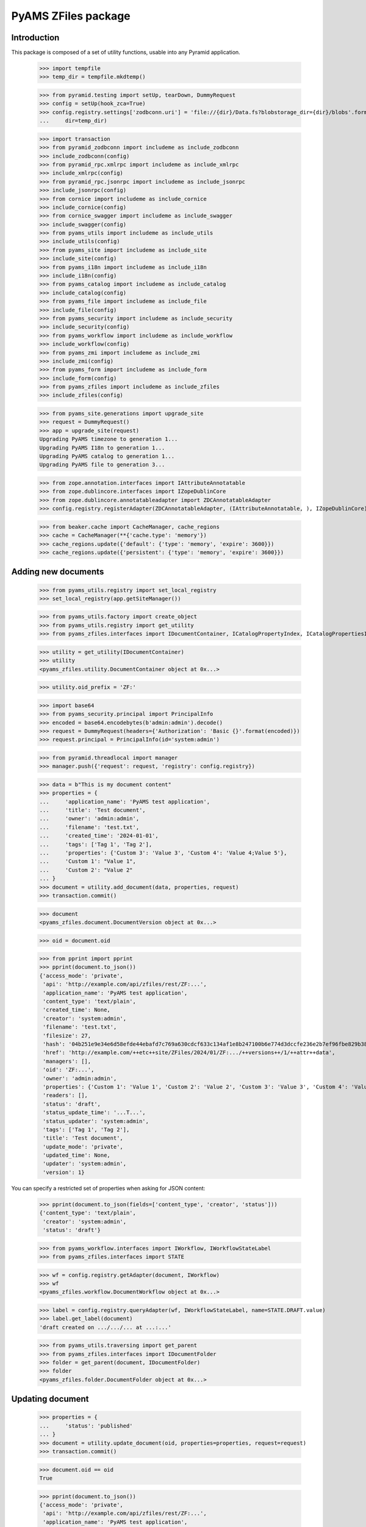====================
PyAMS ZFiles package
====================


Introduction
------------

This package is composed of a set of utility functions, usable into any Pyramid application.

    >>> import tempfile
    >>> temp_dir = tempfile.mkdtemp()

    >>> from pyramid.testing import setUp, tearDown, DummyRequest
    >>> config = setUp(hook_zca=True)
    >>> config.registry.settings['zodbconn.uri'] = 'file://{dir}/Data.fs?blobstorage_dir={dir}/blobs'.format(
    ...     dir=temp_dir)

    >>> import transaction
    >>> from pyramid_zodbconn import includeme as include_zodbconn
    >>> include_zodbconn(config)
    >>> from pyramid_rpc.xmlrpc import includeme as include_xmlrpc
    >>> include_xmlrpc(config)
    >>> from pyramid_rpc.jsonrpc import includeme as include_jsonrpc
    >>> include_jsonrpc(config)
    >>> from cornice import includeme as include_cornice
    >>> include_cornice(config)
    >>> from cornice_swagger import includeme as include_swagger
    >>> include_swagger(config)
    >>> from pyams_utils import includeme as include_utils
    >>> include_utils(config)
    >>> from pyams_site import includeme as include_site
    >>> include_site(config)
    >>> from pyams_i18n import includeme as include_i18n
    >>> include_i18n(config)
    >>> from pyams_catalog import includeme as include_catalog
    >>> include_catalog(config)
    >>> from pyams_file import includeme as include_file
    >>> include_file(config)
    >>> from pyams_security import includeme as include_security
    >>> include_security(config)
    >>> from pyams_workflow import includeme as include_workflow
    >>> include_workflow(config)
    >>> from pyams_zmi import includeme as include_zmi
    >>> include_zmi(config)
    >>> from pyams_form import includeme as include_form
    >>> include_form(config)
    >>> from pyams_zfiles import includeme as include_zfiles
    >>> include_zfiles(config)

    >>> from pyams_site.generations import upgrade_site
    >>> request = DummyRequest()
    >>> app = upgrade_site(request)
    Upgrading PyAMS timezone to generation 1...
    Upgrading PyAMS I18n to generation 1...
    Upgrading PyAMS catalog to generation 1...
    Upgrading PyAMS file to generation 3...

    >>> from zope.annotation.interfaces import IAttributeAnnotatable
    >>> from zope.dublincore.interfaces import IZopeDublinCore
    >>> from zope.dublincore.annotatableadapter import ZDCAnnotatableAdapter
    >>> config.registry.registerAdapter(ZDCAnnotatableAdapter, (IAttributeAnnotatable, ), IZopeDublinCore)

    >>> from beaker.cache import CacheManager, cache_regions
    >>> cache = CacheManager(**{'cache.type': 'memory'})
    >>> cache_regions.update({'default': {'type': 'memory', 'expire': 3600}})
    >>> cache_regions.update({'persistent': {'type': 'memory', 'expire': 3600}})


Adding new documents
--------------------

    >>> from pyams_utils.registry import set_local_registry
    >>> set_local_registry(app.getSiteManager())

    >>> from pyams_utils.factory import create_object
    >>> from pyams_utils.registry import get_utility
    >>> from pyams_zfiles.interfaces import IDocumentContainer, ICatalogPropertyIndex, ICatalogPropertiesIndexesContainer

    >>> utility = get_utility(IDocumentContainer)
    >>> utility
    <pyams_zfiles.utility.DocumentContainer object at 0x...>

    >>> utility.oid_prefix = 'ZF:'

    >>> import base64
    >>> from pyams_security.principal import PrincipalInfo
    >>> encoded = base64.encodebytes(b'admin:admin').decode()
    >>> request = DummyRequest(headers={'Authorization': 'Basic {}'.format(encoded)})
    >>> request.principal = PrincipalInfo(id='system:admin')

    >>> from pyramid.threadlocal import manager
    >>> manager.push({'request': request, 'registry': config.registry})

    >>> data = b"This is my document content"
    >>> properties = {
    ...     'application_name': 'PyAMS test application',
    ...     'title': 'Test document',
    ...     'owner': 'admin:admin',
    ...     'filename': 'test.txt',
    ...     'created_time': '2024-01-01',
    ...     'tags': ['Tag 1', 'Tag 2'],
    ...     'properties': {'Custom 3': 'Value 3', 'Custom 4': 'Value 4;Value 5'},
    ...     'Custom 1': "Value 1",
    ...     'Custom 2': "Value 2"
    ... }
    >>> document = utility.add_document(data, properties, request)
    >>> transaction.commit()

    >>> document
    <pyams_zfiles.document.DocumentVersion object at 0x...>

    >>> oid = document.oid

    >>> from pprint import pprint
    >>> pprint(document.to_json())
    {'access_mode': 'private',
     'api': 'http://example.com/api/zfiles/rest/ZF:...',
     'application_name': 'PyAMS test application',
     'content_type': 'text/plain',
     'created_time': None,
     'creator': 'system:admin',
     'filename': 'test.txt',
     'filesize': 27,
     'hash': '04b251e9e34e6d58efde44ebafd7c769a630cdcf633c134af1e8b247100b6e774d3dccfe236e2b7ef96fbe829b3896128b201e0aa1079f99bc7ef532d58860aa',
     'href': 'http://example.com/++etc++site/ZFiles/2024/01/ZF:.../++versions++/1/++attr++data',
     'managers': [],
     'oid': 'ZF:...',
     'owner': 'admin:admin',
     'properties': {'Custom 1': 'Value 1', 'Custom 2': 'Value 2', 'Custom 3': 'Value 3', 'Custom 4': 'Value 4;Value 5'},
     'readers': [],
     'status': 'draft',
     'status_update_time': '...T...',
     'status_updater': 'system:admin',
     'tags': ['Tag 1', 'Tag 2'],
     'title': 'Test document',
     'update_mode': 'private',
     'updated_time': None,
     'updater': 'system:admin',
     'version': 1}

You can specify a restricted set of properties when asking for JSON content:

    >>> pprint(document.to_json(fields=['content_type', 'creator', 'status']))
    {'content_type': 'text/plain',
     'creator': 'system:admin',
     'status': 'draft'}

    >>> from pyams_workflow.interfaces import IWorkflow, IWorkflowStateLabel
    >>> from pyams_zfiles.interfaces import STATE

    >>> wf = config.registry.getAdapter(document, IWorkflow)
    >>> wf
    <pyams_zfiles.workflow.DocumentWorkflow object at 0x...>

    >>> label = config.registry.queryAdapter(wf, IWorkflowStateLabel, name=STATE.DRAFT.value)
    >>> label.get_label(document)
    'draft created on .../.../... at ...:...'


    >>> from pyams_utils.traversing import get_parent
    >>> from pyams_zfiles.interfaces import IDocumentFolder
    >>> folder = get_parent(document, IDocumentFolder)
    >>> folder
    <pyams_zfiles.folder.DocumentFolder object at 0x...>


Updating document
-----------------

    >>> properties = {
    ...     'status': 'published'
    ... }
    >>> document = utility.update_document(oid, properties=properties, request=request)
    >>> transaction.commit()

    >>> document.oid == oid
    True

    >>> pprint(document.to_json())
    {'access_mode': 'private',
     'api': 'http://example.com/api/zfiles/rest/ZF:...',
     'application_name': 'PyAMS test application',
     'content_type': 'text/plain',
     'created_time': None,
     'creator': 'system:admin',
     'filename': 'test.txt',
     'filesize': 27,
     'hash': '04b251e9e34e6d58efde44ebafd7c769a630cdcf633c134af1e8b247100b6e774d3dccfe236e2b7ef96fbe829b3896128b201e0aa1079f99bc7ef532d58860aa',
     'href': 'http://example.com/++etc++site/ZFiles/2024/01/ZF:.../++versions++/1/++attr++data',
     'managers': [],
     'oid': 'ZF:...',
     'owner': 'admin:admin',
     'properties': {'Custom 1': 'Value 1',
                    'Custom 2': 'Value 2',
                    'Custom 3': 'Value 3',
                    'Custom 4': 'Value 4;Value 5'},
     'readers': [],
     'status': 'published',
     'status_update_time': '...T...',
     'status_updater': 'system:admin',
     'tags': ['Tag 1', 'Tag 2'],
     'title': 'Test document',
     'update_mode': 'private',
     'updated_time': None,
     'updater': 'system:admin',
     'version': 1}

    >>> label = config.registry.queryAdapter(wf, IWorkflowStateLabel)
    >>> label.get_label(document)
    'published on .../.../... at ...:...'


Updating document content
-------------------------

    >>> data = b"New file content"
    >>> properties = {
    ...     'filename': 'modified.txt'
    ... }
    >>> document = utility.update_document(oid, data=data, properties=properties, request=request)
    >>> transaction.commit()

    >>> document.oid == oid
    True

    >>> pprint(document.to_json())
    {'access_mode': 'private',
     'api': 'http://example.com/api/zfiles/rest/ZF:...',
     'application_name': 'PyAMS test application',
     'content_type': 'text/plain',
     'created_time': None,
     'creator': 'system:admin',
     'filename': 'modified.txt',
     'filesize': 16,
     'hash': 'a4cf7ce7d511c577ea9d450e11cc7fa17d571f883c0a182b308242197b784c9f5645257b6873776a3f845a5fa9d84935685de602b47faedc9f837ddb169ad678',
     'href': 'http://example.com/++etc++site/ZFiles/2024/01/ZF:.../++versions++/2/++attr++data',
     'managers': [],
     'oid': 'ZF:...',
     'owner': 'admin:admin',
     'properties': {'Custom 1': 'Value 1',
                    'Custom 2': 'Value 2',
                    'Custom 3': 'Value 3',
                    'Custom 4': 'Value 4;Value 5'},
     'readers': [],
     'status': 'draft',
     'status_update_time': '...T...',
     'status_updater': 'system:admin',
     'tags': ['Tag 1', 'Tag 2'],
     'title': 'Test document',
     'update_mode': 'private',
     'updated_time': None,
     'updater': 'system:admin',
     'version': 2}

    >>> label = config.registry.queryAdapter(wf, IWorkflowStateLabel, name=STATE.DRAFT.value)
    >>> label.get_label(document)
    'new version created on .../.../... at ...:...'


Getting document
----------------

You can get a document from it's OID; by default, it's the last version which is returned:

    >>> document = utility.get_document(oid)
    >>> document.to_json().get('version')
    2

But you can specify a specific version or a specific workflow status:

    >>> document = utility.get_document(oid, version=1)
    >>> document.to_json().get('version')
    1

    >>> document = utility.get_document(oid, status=STATE.PUBLISHED.value)
    >>> document.to_json().get('version')
    1


Searching documents
-------------------

Empty queries always return an empty results list:

    >>> list(utility.find_documents({}))
    []

The same rule applies to queries only containing null values:

    >>> list(utility.find_documents({'status': None, 'properties': None}))
    []

Except if requested explicitly, documents search only return published documents:

    >>> documents = utility.find_documents({'application_name': 'PyAMS test application'})
    >>> pprint(list(map(lambda x: x.to_json().get('version'), documents)))
    [1]

Anyway, you can search documents on any attribute, property or tag:

    >>> documents = utility.find_documents({'properties': {'Custom 1': 'Value 1'}})
    >>> len(list(documents))
    1

    >>> documents = utility.find_documents({'tags': 'Tag 1'})
    >>> len(list(documents))
    1

Attributes can be combined, using an "and" operator:

    >>> documents = utility.find_documents({'properties': {'Custom 1': 'Value 1'}, 'tags': 'Tag 1'})
    >>> len(list(documents))
    1

If you want to get documents matching several values for a same property, you have to use
URL params encoding; in this case, several values for a same property are combined with an "or":

    >>> documents = utility.find_documents({'properties': 'Custom 1=Value 1&Custom 1=Value 2'})
    >>> len(list(documents))
    1

Extra properties which are not from base document properties are automatically included into
*properties*:

    >>> documents = utility.find_documents({'Custom 1': 'Value 1'})
    >>> len(list(documents))
    1

When defining "multi-values" properties separated with semicolons, you can search documents by individual
values:

    >>> documents = utility.find_documents({'Custom 4': 'Value 4'})
    >>> len(list(documents))
    1

Dates parameters are using *ranges*, which are two values tuples containing the start and the
end dates of the requested period, each of which can be *None*; results list is empty because
documents don't have creation date:

    >>> from datetime import datetime, timedelta
    >>> begin = datetime.utcnow() - timedelta(minutes=1)
    >>> documents = utility.find_documents({'created_date': [begin, None]})
    >>> len(list(documents))
    0

    >>> end = begin + timedelta(minutes=1)
    >>> documents = utility.find_documents({'created_date': [begin, end]})
    >>> len(list(documents))
    0

    >>> documents = utility.find_documents({'created_date': [None, end]})
    >>> len(list(documents))
    0


Properties indexes
------------------

We can create custom properties indexes. These indexes dedicated to a given property can reduce
the "properties" index size and the probability of database conflicts on write.

Adding or removing a new property index required reindexing of the new property index as weel as the previous
common properties index, which can be quite long if you have many documents!

    >>> from zope.lifecycleevent import ObjectAddedEvent, ObjectRemovedEvent
    >>> from hypatia.interfaces import ICatalog
    >>> from pyams_zfiles.index import DocumentPropertyIndex

    >>> indexes = ICatalogPropertiesIndexesContainer(utility)
    >>> index = create_object(ICatalogPropertyIndex)
    >>> index.property_name = 'Custom 4'
    >>> indexes.append(index)
    >>> request.registry.notify(ObjectAddedEvent(index, indexes))

    >>> catalog = get_utility(ICatalog)
    >>> catalog.get('zfile_property::Custom 4')
    <pyams_zfiles.index.DocumentPropertyIndex object at 0x... oid 0x... in <ZODB.Connection.Connection object at 0x...>>

    >>> documents = utility.find_documents({'Custom 4': 'Value 4'})
    >>> len(list(documents))
    1

    >>> del indexes[index.__name__]
    >>> request.registry.notify(ObjectRemovedEvent(index, indexes))

    >>> catalog.get('zfile_property::Custom 4') is None
    True

    >>> documents = utility.find_documents({'Custom 4': 'Value 4'})
    >>> len(list(documents))
    1


Deleting documents
------------------

    >>> document = utility.delete_document(oid, request=None)
    >>> list(folder.keys())
    []


Properties extractors
---------------------

Extractors are components which can be used to extract a document properties from it's internal content.
The first step is to have an IDocumentExtractor which can be used to convert document content into a basic
text representation on which we will apply regular expressions to extract properties:

    >>> import os
    >>> import base64
    >>> from pyams_zfiles.tests.test_utilsdocs import CURRENT_DIR

    >>> path = os.path.join(CURRENT_DIR, '..', 'doctests', 'data', 'document.txt')
    >>> with open(path, 'rb') as datafile:
    ...     data = datafile.read()
    >>> properties = {
    ...     'application_name': 'PyAMS test application',
    ...     'title': 'Test document',
    ...     'owner': 'admin:admin',
    ...     'filename': 'document.txt',
    ...     'properties': {'Custom 1': 'Value 1'},
    ...     'created_time': '2024-01-01'
    ... }
    >>> document = utility.add_document(data, properties, request)
    >>> transaction.commit()

    >>> from pyams_zfiles.interfaces import IDocumentExtractor, IDocumentPropertyExtractorInfo, IDocumentPropertyExtractorContainer

    >>> extractor_info = create_object(IDocumentPropertyExtractorInfo)
    >>> extractor_info.name = 'Filter 1'
    >>> extractor_info.property_name = 'document_id'
    >>> extractor_info.regex = " - document_id: ([a-zA-Z0-9]+)"
    >>> extractor_info.application_names = ['PyAMS test application']

    >>> container = IDocumentPropertyExtractorContainer(utility)
    >>> container_name = container.append(extractor_info)

    >>> new_properties = container.extract_properties(document)
    >>> new_properties
    {'document_id': '0x123456'}

    >>> extractor_info = create_object(IDocumentPropertyExtractorInfo)
    >>> extractor_info.name = 'Filter 2'
    >>> extractor_info.property_name = 'version_id'
    >>> extractor_info.regex = " - version_id: ([a-z]+)"
    >>> container_name = container.append(extractor_info)

    >>> new_properties = container.extract_properties(document)
    >>> pprint(new_properties)
    {'document_id': '0x123456',
     'version_id': 'abcdef'}

    >>> extractor_info.active = False
    >>> new_properties = container.extract_properties(document)
    >>> pprint(new_properties)
    {'document_id': '0x123456'}

    >>> extractor_info = create_object(IDocumentPropertyExtractorInfo)
    >>> extractor_info.name = 'Filter 3'
    >>> extractor_info.properties = {'Custom 1': 'Value 1'}
    >>> extractor_info.property_name = 'multiple_id'
    >>> extractor_info.regex = r" - multiple_key: ([a-zA-Z0-9\s]+)\n"
    >>> container_name = container.append(extractor_info)

    >>> new_properties = container.extract_properties(document)
    >>> pprint(new_properties)
    {'document_id': '0x123456', 'multiple_id': 'value 1;value 2'}

We can disable searching of all occurrences of our regexp to only extract the first value:

    >>> extractor_info.search_all_occurrences = False

    >>> new_properties = container.extract_properties(document)
    >>> pprint(new_properties)
    {'document_id': '0x123456', 'multiple_id': 'value 1'}

    >>> extractor_info.search_all_occurrences = True


We now create another extractor which doesn't match our document:

    >>> extractor_info = create_object(IDocumentPropertyExtractorInfo)
    >>> extractor_info.name = 'Filter 4'
    >>> extractor_info.properties = {'Custom 1': 'Value 2'}
    >>> extractor_info.property_name = 'multiple_id'
    >>> extractor_info.regex = r" - multiple_key: ([a-zA-Z0-9\s]+)\n"
    >>> container_name = container.append(extractor_info)

We can now create a new document from scratch:

    >>> document = utility.add_document(data, properties, request)
    >>> transaction.commit()

    >>> pprint(document.to_json().get('properties'))
    {'Custom 1': 'Value 1',
     'document_id': '0x123456',
     'multiple_id': 'value 1;value 2'}


Dynamic attributes
------------------

We can set some file attributes values, as *title* and *filename*, with values which can
be defined dynamically based on other document properties:

    >>> from datetime import datetime, timezone
    >>> now = datetime.now(timezone.utc)

    >>> with open(path, 'rb') as datafile:
    ...     data = datafile.read()
    >>> properties = {
    ...     'application_name': 'PyAMS test application',
    ...     'title': 'Test document {Custom 5}',
    ...     'owner': 'admin:admin',
    ...     'filename': 'document-{now:%Y%m%d}.txt',
    ...     'properties': {'Custom 5': 'Value 5'}
    ... }
    >>> document = utility.add_document(data, properties, request)
    >>> document.to_json().get('title')
    'Test document Value 5'
    >>> document.to_json().get('filename') == f'document-{now:%Y%m%d}.txt'
    True


Tests cleanup:

    >>> set_local_registry(None)
    >>> tearDown()
